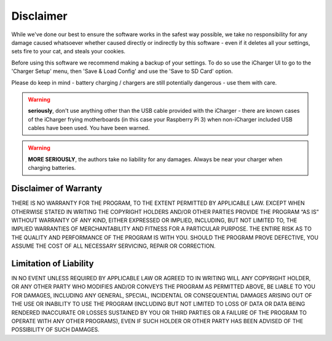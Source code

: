 Disclaimer
==========
While we've done our best to ensure the software works in the safest way possible, we
take no responsibility for any damage caused whatsoever whether caused directly or indirectly
by this software - even if it deletes all your settings, sets fire to your cat, and steals your cookies.

Before using this software we recommend making a backup of your settings. To do so use the iCharger UI to
go to the 'Charger Setup' menu, then 'Save & Load Config' and use the 'Save to SD Card' option.

Please do keep in mind - battery charging / chargers are still potentially dangerous - use them with care.

.. warning:: **seriously**, don't use anything other than the USB cable provided with the iCharger - there are known cases
 of the iCharger frying motherboards (in this case your Raspberry Pi 3) when non-iCharger included USB cables have been used.  You have been warned.

.. warning:: **MORE SERIOUSLY**, the authors take no liability for any damages. Always be near your charger
 when charging batteries.

Disclaimer of Warranty
----------------------
THERE IS NO WARRANTY FOR THE PROGRAM, TO THE EXTENT PERMITTED BY APPLICABLE LAW. EXCEPT WHEN OTHERWISE STATED IN WRITING THE COPYRIGHT HOLDERS AND/OR OTHER PARTIES PROVIDE THE PROGRAM “AS IS” WITHOUT WARRANTY OF ANY KIND, EITHER EXPRESSED OR IMPLIED, INCLUDING, BUT NOT LIMITED TO, THE IMPLIED WARRANTIES OF MERCHANTABILITY AND FITNESS FOR A PARTICULAR PURPOSE. THE ENTIRE RISK AS TO THE QUALITY AND PERFORMANCE OF THE PROGRAM IS WITH YOU. SHOULD THE PROGRAM PROVE DEFECTIVE, YOU ASSUME THE COST OF ALL NECESSARY SERVICING, REPAIR OR CORRECTION.

Limitation of Liability
-----------------------
IN NO EVENT UNLESS REQUIRED BY APPLICABLE LAW OR AGREED TO IN WRITING WILL ANY COPYRIGHT HOLDER, OR ANY OTHER PARTY WHO MODIFIES AND/OR CONVEYS THE PROGRAM AS PERMITTED ABOVE, BE LIABLE TO YOU FOR DAMAGES, INCLUDING ANY GENERAL, SPECIAL, INCIDENTAL OR CONSEQUENTIAL DAMAGES ARISING OUT OF THE USE OR INABILITY TO USE THE PROGRAM (INCLUDING BUT NOT LIMITED TO LOSS OF DATA OR DATA BEING RENDERED INACCURATE OR LOSSES SUSTAINED BY YOU OR THIRD PARTIES OR A FAILURE OF THE PROGRAM TO OPERATE WITH ANY OTHER PROGRAMS), EVEN IF SUCH HOLDER OR OTHER PARTY HAS BEEN ADVISED OF THE POSSIBILITY OF SUCH DAMAGES.